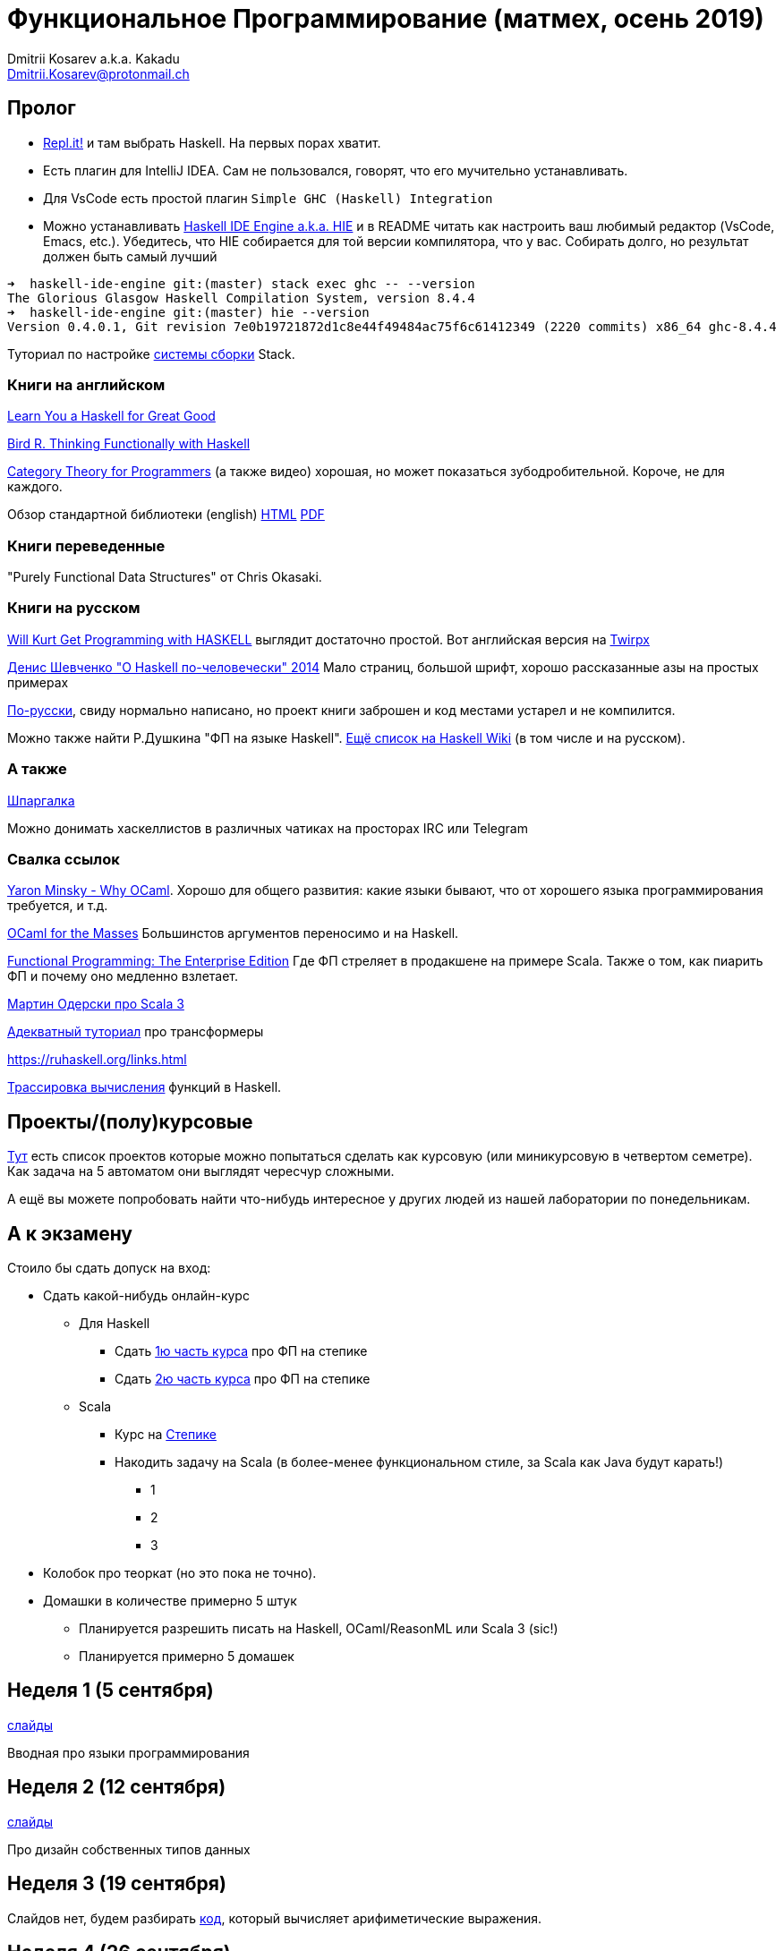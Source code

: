 :source-highlighter: pygments
:pygments-style: monokai
:local-css-style: pastie

Функциональное Программирование (матмех, осень 2019)
====================================================
:Author: Dmitrii Kosarev a.k.a. Kakadu
:email:  Dmitrii.Kosarev@protonmail.ch

[[about]]
Пролог
-----

* [.line-through]#https://repl.it[Repl.it!] и там выбрать Haskell. На первых порах хватит.#
* [.line-through]#Eсть плагин для IntelliJ IDEA. Сам не пользовался, говорят, что его мучительно устанавливать.#
* Для VsCode есть простой плагин `Simple GHC (Haskell) Integration`
* Можно устанавливать https://github.com/haskell/haskell-ide-engine[Haskell IDE Engine a.k.a. HIE] и в README читать как настроить ваш любимый редактор (VsCode, Emacs, etc.). Убедитесь, что HIE собирается для той версии компилятора, что у вас. Собирать долго, но результат должен быть самый лучший
----
➜  haskell-ide-engine git:(master) stack exec ghc -- --version
The Glorious Glasgow Haskell Compilation System, version 8.4.4
➜  haskell-ide-engine git:(master) hie --version
Version 0.4.0.1, Git revision 7e0b19721872d1c8e44f49484ac75f6c61412349 (2220 commits) x86_64 ghc-8.4.4
----

Туториал по настройке https://www.vacationlabs.com/haskell/environment-setup.html[системы сборки] Stack.



Книги на английском
~~~~~~~~~~~~~~~~~~~
http://learnyouahaskell.com/chapters[Learn You a Haskell for Great Good]

https://www.twirpx.com/file/1674935[Bird R. Thinking Functionally with Haskell]

https://github.com/hmemcpy/milewski-ctfp-pdf[Category Theory for Programmers] (а также видео) хорошая, но может
 показаться зубодробительной. Короче, не для каждого.

Обзор стандартной библиотеки (english) http://www.cse.chalmers.se/edu/course/TDA452/tourofprelude.html[HTML] http://www.cse.chalmers.se/edu/course/TDA452/Haskell-Prelude-Tour-A4.pdf[PDF]

Книги переведенные
~~~~~~~~~~~~~~~~~~

"Purely Functional Data Structures" от Chris Okasaki.

Книги на русском
~~~~~~~~~~~~~~~~

https://dmkpress.com/catalog/computer/programming/functional/978-5-97060-694-0[Will Kurt Get Programming with HASKELL] выглядит достаточно простой. Вот английская версия на https://www.twirpx.com/file/2510569/[Twirpx]


https://www.ohaskell.guide/pdf/ohaskell.pdf[Денис Шевченко "О Haskell по-человечески" 2014] Мало страниц, большой шрифт, хорошо рассказанные азы
на простых примерах

https://anton-k.github.io/ru-haskell-book/files/ru-haskell-book.pdf[По-русски], свиду нормально написано, но проект книги заброшен и
код местами устарел и не компилится.

Можно также найти Р.Душкина "ФП на языке Haskell". https://wiki.haskell.org/Books[Ещё список на Haskell Wiki] (в том числе и на русском).

А также
~~~~~~~

http://cheatsheet.codeslower.com/CheatSheet.pdf[Шпаргалка]

Можно донимать хаскеллистов в различных чатиках на просторах IRC или Telegram

Свалка ссылок
~~~~~~~~~~~~~
https://vimeo.com/153042584[Yaron Minsky - Why OCaml]. Хорошо для общего развития: какие языки бывают, что от хорошего языка программирования требуется, и т.д.

http://queue.acm.org/detail.cfm?id=2038036[OCaml for the Masses] Большинстов аргументов переносимо и на Haskell.

https://www.youtube.com/watch?v=zFPEuI8i9Ds[Functional Programming: The Enterprise Edition] Где ФП стреляет в продакшене на примере Scala. Также о том, как пиарить ФП и почему оно медленно взлетает.

https://www.youtube.com/watch?v=uqKxB3eRKlY[Мартин Одерски про Scala 3]


https://two-wrongs.com/a-gentle-introduction-to-monad-transformers[Адекватный туториал] про трансформеры

https://ruhaskell.org/links.html

http://ideas.cs.uu.nl/HEE/index.html[Трассировка вычисления] функций в Haskell.

Проекты/(полу)курсовые
----------------------

link:projects.html[Тут] есть список проектов которые можно попытаться сделать как курсовую (или миникурсовую в четвертом семетре). Как задача на 5 автоматом они выглядят чересчур сложными.

А ещё вы можете попробовать найти что-нибудь интересное у других людей из нашей лаборатории по понедельникам.



А к экзамену
------------

Стоило бы сдать допуск на вход:

* Сдать какой-нибудь онлайн-курс
**  Для Haskell
*** Cдать https://stepik.org/join-class/3a7513c770b80866b96e18baa03c3ce18e87303e[1ю часть курса] про ФП на степике
*** Cдать https://stepik.org/join-class/a4741bd985027507643baf2b07221c264329b484[2ю часть курса] про ФП на степике
** Scala
*** Курс на https://stepik.org/course/16243/syllabus[Степике]
*** Накодить задачу на Scala (в более-менее функциональном стиле, за Scala как Java будут карать!)
**** 1
**** 2
**** 3
* Колобок про теоркат (но это пока не точно).
* Домашки в количестве примерно 5 штук
  ** Планируется разрешить писать на Haskell, OCaml/ReasonML или Scala 3 (sic!)
  ** Планируется примерно 5 домашек

[[week1]]
Неделя 1 (5 сентября)
---------------------

link:00intro.pdf[слайды]

Вводная про языки программирования

[[week2]]
Неделя 2 (12 сентября)
----------------------

link:01typedesign.pdf[слайды]

Про дизайн собственных типов данных

[[week3]]
Неделя 3 (19 сентября)
----------------------

Слайдов нет, будем разбирать https://gitlab.com/Kakadu/haskell-course-demos/tree/master/Expr[код], который вычисляет арифиметические выражения.

[[week4]]
Неделя 4 (26 сентября)
----------------------







[[questions]]
Теоретические вопросы к экзамену 2018 (предыдущего) года
--------------------------------------------------------
За мямленье в ответ на вопрос с ☦ будет больно.

. Абстрактный спискок и сложность основных операций у него. Какие (минимум две) реализации абстрактных списков Вы знаете и что там со ложностью основных опeраций?
. ☦ Алгебра типов. Простейшие типы из которых можно много чего построить.
. Эквивалентность, равенство и изоморфизм. И для типов тоже.
. Как из простейших типов построить что-то изоморфное данному алгебраическому типу?
. ☦ Лямда-исчисление. Три правила перобразования лямбда-термов.
. Стратегии вычисления лямбда-термов: call-by-name, call-by-value, call-by-need.
  Почему одно лучше/хуже другого?
. ☦ Унификация и подстановки. ☦ Capture avoiding substitution. Индексы де Брауна.
. ☦ Функторы. ☦ Законы функторов.
. ☦ Аппликативные функторы. Законы аппликативов.
. ☦ Монады. ☦ Законы монад. ☦ Выражение функторов и аппликативов, если монада уже описана.
  ☦ Стандартные монады: Reader, Writer, ☦ State, ☦ List, ☦ Maybe, Cont, ☦ IO.
. ☦ Do-нотация. ☦ Преобразование монадического кода из do-нотации и обратно.
. Преобразования кода с list comprehension в do-нотацию и обратно.
. Стандартные функции над списками. Будьте готовы написать двухстрочную функцию (map, drop, etc.) не отходя от кассы (или типа того).
. Классы типов. Мотивация.
. Free monad. Пример.
. Фантомные типы. Пример.
. Экзистенциальные типы. Почему такое название?
. Type families. Мотивация.
. ☦ Катаморфизм и анаморфизм. Пример.
. Параморфизм. Хиломорфизм.


ifdef::backend-docbook[]
[index]
Example Index
-------------
////////////////////////////////////////////////////////////////
The index is normally left completely empty, it's contents being
generated automatically by the DocBook toolchain.
////////////////////////////////////////////////////////////////
endif::backend-docbook[]
